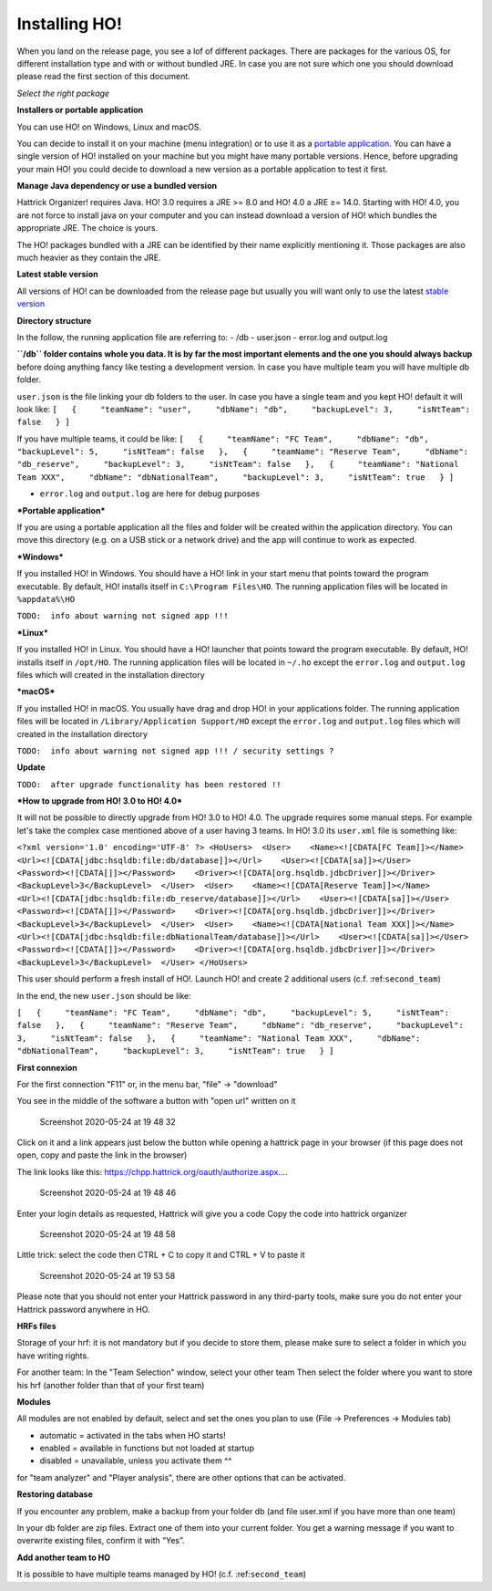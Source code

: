 .. installing\_ho:

Installing HO!
==============

When you land on the release page, you see a lof of different packages.
There are packages for the various OS, for different installation type
and with or without bundled JRE. In case you are not sure which one you
should download please read the first section of this document.

*Select the right package*

**Installers or portable application**

You can use HO! on Windows, Linux and macOS.

You can decide to install it on your machine (menu integration) or to
use it as a `portable
application <https://en.wikipedia.org/wiki/Portable_application>`__. You
can have a single version of HO! installed on your machine but you might
have many portable versions. Hence, before upgrading your main HO! you
could decide to download a new version as a portable application to test
it first.

**Manage Java dependency or use a bundled version**

Hattrick Organizer! requires Java. HO! 3.0 requires a JRE >= 8.0 and HO!
4.0 a JRE ≥= 14.0. Starting with HO! 4.0, you are not force to install
java on your computer and you can instead download a version of HO!
which bundles the appropriate JRE. The choice is yours.

The HO! packages bundled with a JRE can be identified by their name
explicitly mentioning it. Those packages are also much heavier as they
contain the JRE.

**Latest stable version**

All versions of HO! can be downloaded from the release page but usually
you will want only to use the latest `stable
version <https://github.com/akasolace/HO/releases/tag/tag_stable>`__

**Directory structure**

In the follow, the running application file are referring to: - /db -
user.json - error.log and output.log

**``/db`` folder contains whole you data. It is by far the most
important elements and the one you should always backup** before doing
anything fancy like testing a development version. In case you have
multiple team you will have multiple db folder.

``user.json`` is the file linking your db folders to the user. In case
you have a single team and you kept HO! default it will look like:
``[   {     "teamName": "user",     "dbName": "db",     "backupLevel": 3,     "isNtTeam": false   } ]``

If you have multiple teams, it could be like:
``[   {     "teamName": "FC Team",     "dbName": "db",     "backupLevel": 5,     "isNtTeam": false   },   {     "teamName": "Reserve Team",     "dbName": "db_reserve",     "backupLevel": 3,     "isNtTeam": false   },   {     "teamName": "National Team XXX",     "dbName": "dbNationalTeam",     "backupLevel": 3,     "isNtTeam": true   } ]``

-  ``error.log`` and ``output.log`` are here for debug purposes

***Portable application***

If you are using a portable application all the files and folder will be
created within the application directory. You can move this directory
(e.g. on a USB stick or a network drive) and the app will continue to
work as expected.

***Windows***

If you installed HO! in Windows. You should have a HO! link in your
start menu that points toward the program executable. By default, HO!
installs itself in ``C:\Program Files\HO``. The running application
files will be located in ``%appdata%\HO``

``TODO:  info about warning not signed app !!!``

***Linux***

If you installed HO! in Linux. You should have a HO! launcher that
points toward the program executable. By default, HO! installs itself in
``/opt/HO``. The running application files will be located in ``~/.ho``
except the ``error.log`` and ``output.log`` files which will created in
the installation directory

***macOS***

If you installed HO! in macOS. You usually have drag and drop HO! in
your applications folder. The running application files will be located
in ``/Library/Application Support/HO`` except the ``error.log`` and
``output.log`` files which will created in the installation directory

``TODO:  info about warning not signed app !!! / security settings ?``

**Update**

``TODO:  after upgrade functionality has been restored !!``

***How to upgrade from HO! 3.0 to HO! 4.0***

It will not be possible to directly upgrade from HO! 3.0 to HO! 4.0. The
upgrade requires some manual steps. For example let's take the complex
case mentioned above of a user having 3 teams. In HO! 3.0 its
``user.xml`` file is something like:

``<?xml version='1.0' encoding='UTF-8' ?> <HoUsers>  <User>    <Name><![CDATA[FC Team]]></Name>    <Url><![CDATA[jdbc:hsqldb:file:db/database]]></Url>    <User><![CDATA[sa]]></User>    <Password><![CDATA[]]></Password>    <Driver><![CDATA[org.hsqldb.jdbcDriver]]></Driver>    <BackupLevel>3</BackupLevel>  </User>  <User>    <Name><![CDATA[Reserve Team]]></Name>    <Url><![CDATA[jdbc:hsqldb:file:db_reserve/database]]></Url>    <User><![CDATA[sa]]></User>    <Password><![CDATA[]]></Password>    <Driver><![CDATA[org.hsqldb.jdbcDriver]]></Driver>    <BackupLevel>3</BackupLevel>  </User>  <User>    <Name><![CDATA[National Team XXX]]></Name>    <Url><![CDATA[jdbc:hsqldb:file:dbNationalTeam/database]]></Url>    <User><![CDATA[sa]]></User>    <Password><![CDATA[]]></Password>    <Driver><![CDATA[org.hsqldb.jdbcDriver]]></Driver>    <BackupLevel>3</BackupLevel>  </User> </HoUsers>``

This user should perform a fresh install of HO!. Launch HO! and create 2
additional users (c.f. :ref:``second_team``)

In the end, the new ``user.json`` should be like:

``[   {     "teamName": "FC Team",     "dbName": "db",     "backupLevel": 5,     "isNtTeam": false   },   {     "teamName": "Reserve Team",     "dbName": "db_reserve",     "backupLevel": 3,     "isNtTeam": false   },   {     "teamName": "National Team XXX",     "dbName": "dbNationalTeam",     "backupLevel": 3,     "isNtTeam": true   } ]``

**First connexion**

For the first connection "F11" or, in the menu bar, "file" -> "download"

You see in the middle of the software a button with "open url" written
on it

.. figure:: https://user-images.githubusercontent.com/114285/82762498-49468f80-9df9-11ea-8bcc-23558972e0cf.png
   :alt: Screenshot 2020-05-24 at 19 48 32

   Screenshot 2020-05-24 at 19 48 32
Click on it and a link appears just below the button while opening a
hattrick page in your browser (if this page does not open, copy and
paste the link in the browser)

The link looks like this:
https://chpp.hattrick.org/oauth/authorize.aspx.…

.. figure:: https://user-images.githubusercontent.com/114285/82762531-75faa700-9df9-11ea-8f4b-54a067038187.png
   :alt: Screenshot 2020-05-24 at 19 48 46

   Screenshot 2020-05-24 at 19 48 46
Enter your login details as requested, Hattrick will give you a code
Copy the code into hattrick organizer

.. figure:: https://user-images.githubusercontent.com/114285/82762513-611e1380-9df9-11ea-89c1-a010174c0537.png
   :alt: Screenshot 2020-05-24 at 19 48 58

   Screenshot 2020-05-24 at 19 48 58
Little trick: select the code then CTRL + C to copy it and CTRL + V to
paste it

.. figure:: https://user-images.githubusercontent.com/114285/82762599-d1c53000-9df9-11ea-8bb2-440ed6063ffb.png
   :alt: Screenshot 2020-05-24 at 19 53 58

   Screenshot 2020-05-24 at 19 53 58
Please note that you should not enter your Hattrick password in any
third-party tools, make sure you do not enter your Hattrick password
anywhere in HO.

**HRFs files**

Storage of your hrf: it is not mandatory but if you decide to store
them, please make sure to select a folder in which you have writing
rights.

For another team: In the "Team Selection" window, select your other team
Then select the folder where you want to store his hrf (another folder
than that of your first team)

**Modules**

All modules are not enabled by default, select and set the ones you plan
to use (File → Preferences → Modules tab)

-  automatic = activated in the tabs when HO starts!
-  enabled = available in functions but not loaded at startup
-  disabled = unavailable, unless you activate them ^^

for "team analyzer" and "Player analysis", there are other options that
can be activated.

**Restoring database**

If you encounter any problem, make a backup from your folder db (and
file user.xml if you have more than one team)

In your db folder are zip files. Extract one of them into your current
folder. You get a warning message if you want to overwrite existing
files, confirm it with “Yes”.

**Add another team to HO**

It is possible to have multiple teams managed by HO! (c.f.
:ref:``second_team``)
